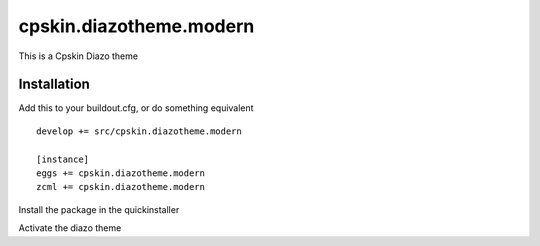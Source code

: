 ====================
cpskin.diazotheme.modern
====================

This is a Cpskin Diazo theme

Installation
------------

Add this to your buildout.cfg, or do something equivalent

::

    develop += src/cpskin.diazotheme.modern
    
    [instance]
    eggs += cpskin.diazotheme.modern
    zcml += cpskin.diazotheme.modern

Install the package in the quickinstaller

Activate the diazo theme
